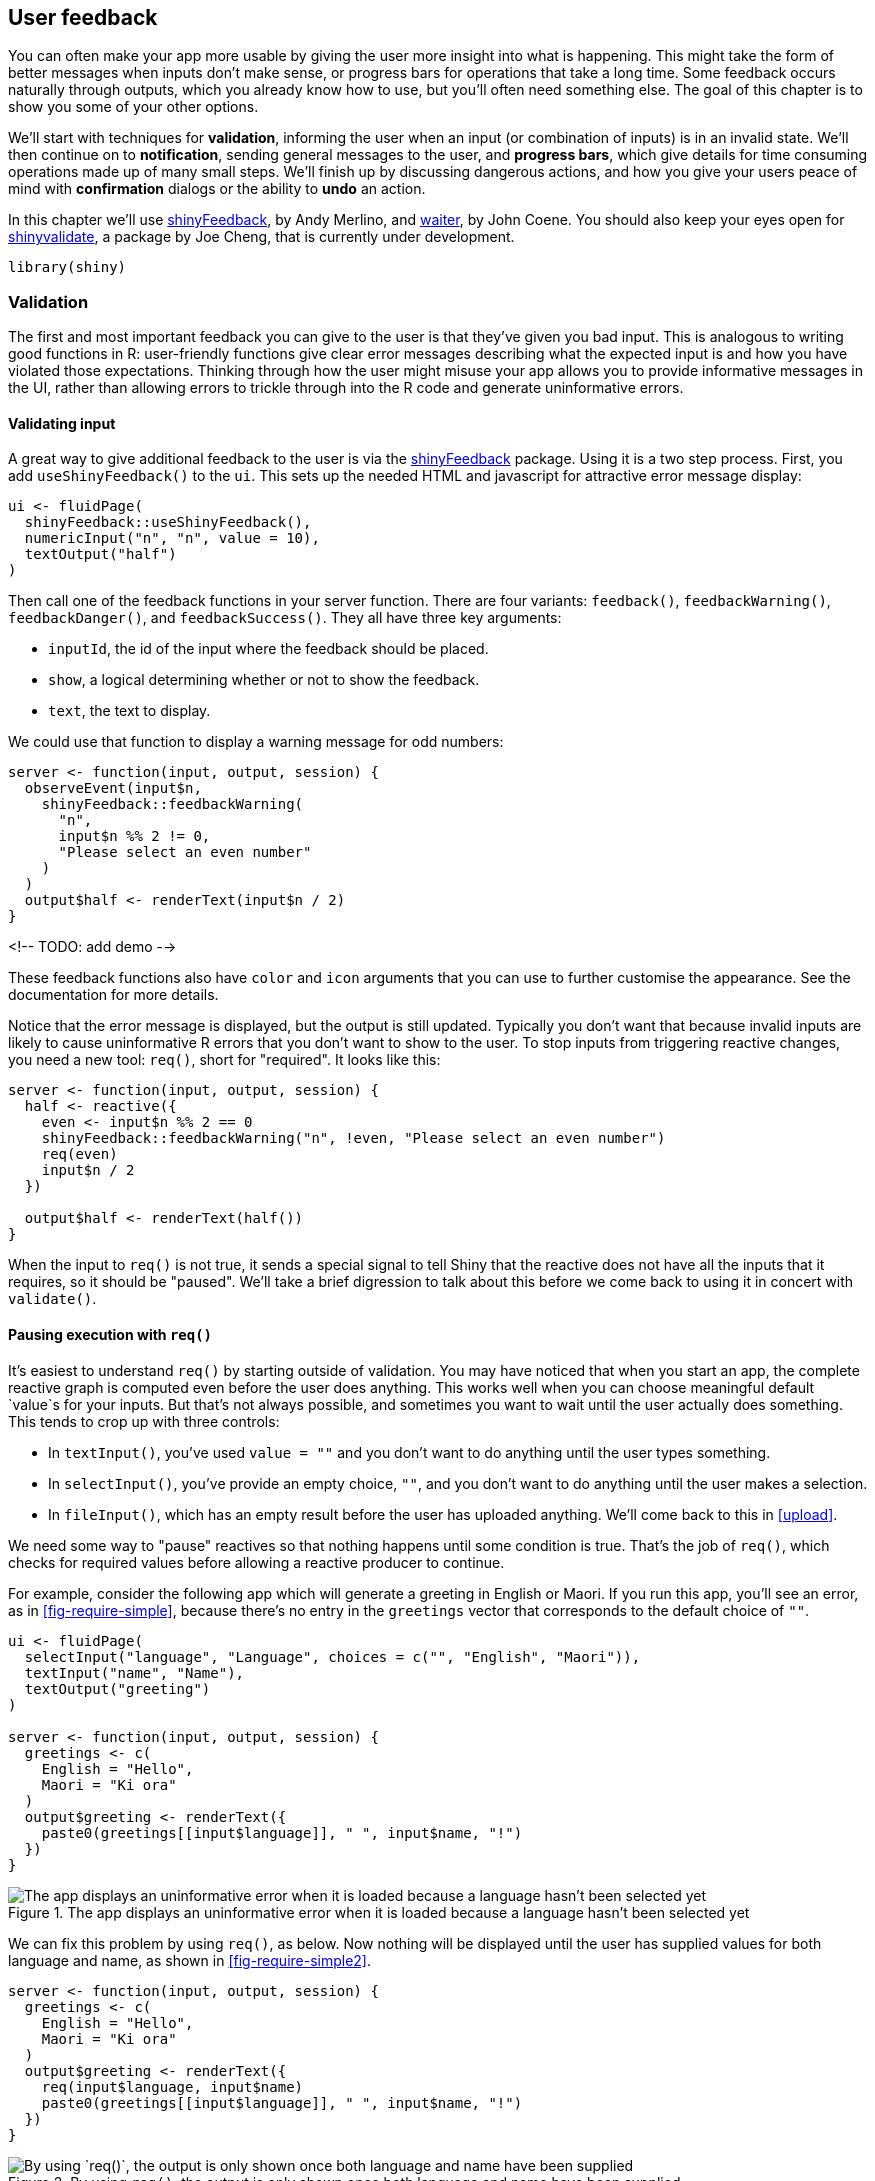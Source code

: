 [[action-feedback]]
== User feedback 

You can often make your app more usable by giving the user more insight into what is happening.
This might take the form of better messages when inputs don't make sense, or progress bars for operations that take a long time.
Some feedback occurs naturally through outputs, which you already know how to use, but you'll often need something else.
The goal of this chapter is to show you some of your other options.

We'll start with techniques for **validation**, informing the user when an input (or combination of inputs) is in an invalid state.
We'll then continue on to **notification**, sending general messages to the user, and **progress bars**, which give details for time consuming operations made up of many small steps.
We'll finish up by discussing dangerous actions, and how you give your users peace of mind with **confirmation** dialogs or the ability to **undo** an action.

In this chapter we'll use https://github.com/merlinoa/shinyFeedback[shinyFeedback], by Andy Merlino, and http://waiter.john-coene.com/[waiter], by John Coene.
You should also keep your eyes open for https://rstudio.github.io/shinyvalidate/[shinyvalidate], a package by Joe Cheng, that is currently under development.

[source, r]
----
library(shiny)
----

[[validate]]
=== Validation 

The first and most important feedback you can give to the user is that they've given you bad input.
This is analogous to writing good functions in R: user-friendly functions give clear error messages describing what the expected input is and how you have violated those expectations.
Thinking through how the user might misuse your app allows you to provide informative messages in the UI, rather than allowing errors to trickle through into the R code and generate uninformative errors.

==== Validating input

A great way to give additional feedback to the user is via the https://github.com/merlinoa/shinyFeedback[shinyFeedback] package.
Using it is a two step process.
First, you add `useShinyFeedback()` to the `ui`.
This sets up the needed HTML and javascript for attractive error message display:

[source, r]
----
ui <- fluidPage(
  shinyFeedback::useShinyFeedback(),
  numericInput("n", "n", value = 10),
  textOutput("half")
)
----

Then call one of the feedback functions in your server function.
There are four variants: `feedback()`, `feedbackWarning()`, `feedbackDanger()`, and `feedbackSuccess()`.
They all have three key arguments:

-   `inputId`, the id of the input where the feedback should be placed.
-   `show`, a logical determining whether or not to show the feedback.
-   `text`, the text to display.

We could use that function to display a warning message for odd numbers:

[source, r]
----
server <- function(input, output, session) {
  observeEvent(input$n,
    shinyFeedback::feedbackWarning(
      "n", 
      input$n %% 2 != 0,
      "Please select an even number"
    )  
  )
  output$half <- renderText(input$n / 2)
}
----

<!-- TODO: add demo -->

These feedback functions also have `color` and `icon` arguments that you can use to further customise the appearance.
See the documentation for more details.

Notice that the error message is displayed, but the output is still updated.
Typically you don't want that because invalid inputs are likely to cause uninformative R errors that you don't want to show to the user.
To stop inputs from triggering reactive changes, you need a new tool: `req()`, short for "required".
It looks like this:

[source, r]
----
server <- function(input, output, session) {
  half <- reactive({
    even <- input$n %% 2 == 0
    shinyFeedback::feedbackWarning("n", !even, "Please select an even number")
    req(even)
    input$n / 2    
  })
  
  output$half <- renderText(half())
}
----

When the input to `req()` is not true, it sends a special signal to tell Shiny that the reactive does not have all the inputs that it requires, so it should be "paused".
We'll take a brief digression to talk about this before we come back to using it in concert with `validate()`.

==== Pausing execution with `req()`

It's easiest to understand `req()` by starting outside of validation.
You may have noticed that when you start an app, the complete reactive graph is computed even before the user does anything.
This works well when you can choose meaningful default `value`s for your inputs.
But that's not always possible, and sometimes you want to wait until the user actually does something.
This tends to crop up with three controls:

-   In `textInput()`, you've used `value = ""` and you don't want to do anything until the user types something.

-   In `selectInput()`, you've provide an empty choice, `""`, and you don't want to do anything until the user makes a selection.

-   In `fileInput()`, which has an empty result before the user has uploaded anything.
    We'll come back to this in <<upload>>.

We need some way to "pause" reactives so that nothing happens until some condition is true.
That's the job of `req()`, which checks for required values before allowing a reactive producer to continue.

For example, consider the following app which will generate a greeting in English or Maori.
If you run this app, you'll see an error, as in <<fig-require-simple>>, because there's no entry in the `greetings` vector that corresponds to the default choice of `""`.

[source, r]
----
ui <- fluidPage(
  selectInput("language", "Language", choices = c("", "English", "Maori")),
  textInput("name", "Name"),
  textOutput("greeting")
)

server <- function(input, output, session) {
  greetings <- c(
    English = "Hello", 
    Maori = "Ki ora"
  )
  output$greeting <- renderText({
    paste0(greetings[[input$language]], " ", input$name, "!")
  })
}
----


.The app displays an uninformative error when it is loaded because a language hasn't been selected yet
image::demos/action-feedback/require-simple.png["The app displays an uninformative error when it is loaded because a language hasn't been selected yet"]


We can fix this problem by using `req()`, as below.
Now nothing will be displayed until the user has supplied values for both language and name, as shown in <<fig-require-simple2>>.

[source, r]
----
server <- function(input, output, session) {
  greetings <- c(
    English = "Hello", 
    Maori = "Ki ora"
  )
  output$greeting <- renderText({
    req(input$language, input$name)
    paste0(greetings[[input$language]], " ", input$name, "!")
  })
}
----


.By using `req()`, the output is only shown once both language and name have been supplied
image::demos/action-feedback/require-simple2-on-load.png["By using `req()`, the output is only shown once both language and name have been supplied"]


`req()` works by signalling a special **condition**footnote:["Condition" is a technical term that includes errors, warnings, and messages.].
This special condition causes all downstream reactives and outputs to stop executing.
Technically, it leaves any downstream reactive consumers in an invalidated state.
We'll come back to this terminology in <<reactivity-components>>.

`req()` is designed so that `req(input$x)` will only proceed if the user has supplied a value, regardless of the type of the input control[^2].
You can also use `req()` with your own logical statement if needed.
For example, `req(input$a > 0)` will permit computation to proceed when `a` is greater than 0; this is typically the form you'll use when performing validation, as we'll see next.

==== `req()` and validation

Let's combine `req()` and shinyFeedback to solve a more challenging problem.
I'm going to return to the simple app we made in <<basic-app>> which allowed you to select a built-in dataset and see its contents.
I'm going to make it more general and more complex by using `textInput()` instead of `selectInput()`.
The UI changes very little:

[source, r]
----
ui <- fluidPage(
  shinyFeedback::useShinyFeedback(),
  textInput("dataset", "Dataset name"), 
  tableOutput("data")
)
----

But the server function needs to get a little more complex.
We're going to use `req()` in two ways:

-   We only want to proceed with computation if the user has entered a value so we do `req(input$dataset)`.

-   Then we check to see if the supplied name actually exists.
    If it doesn't, we display an error message, and then use `req()` to pause computation.
    Note the use of `cancelOutput = TRUE`: normally "pausing" a reactive will reset all downstream outputs; using `cancelOutput = TRUE` leaves them displaying the last good value.
    This is important for `textInput()` which may trigger an update while you're in the middle of typing a name.

[source, r]
----
server <- function(input, output, session) {
  data <- reactive({
    req(input$dataset)
    
    exists <- exists(input$dataset, "package:datasets")
    shinyFeedback::feedbackDanger("dataset", !exists, "Unknown dataset")
    req(exists, cancelOutput = TRUE)

    get(input$dataset, "package:datasets")
  })
  
  output$data <- renderTable({
    head(data())
  })
}
----

<!-- TODO: add demo -->

==== Validate output

shinyFeedback is great when the problem is related to a single input.
But sometimes the invalid state is a result of a combination of inputs.
In this case it doesn't really make sense to put the error next to an input (which one would you put it beside?) and instead it makes more sense to put it in the output.

You can do so with a tool built into shiny: `validate()`.
When called inside a reactive or an output, `validate(message)` stops execution of the rest of the code and instead displays `message` in any downstream outputs.
The following code shows a simple example where we don't want to log or square-root negative values.

[source, r]
----
ui <- fluidPage(
  numericInput("x", "x", value = 0),
  selectInput("trans", "transformation", 
    choices = c("square", "log", "square-root")
  ),
  textOutput("out")
)

server <- function(input, output, server) {
  output$out <- renderText({
    if (input$x < 0 && input$trans %in% c("log", "square-root")) {
      validate("x can not be negative for this transformation")
    }
    
    switch(input$trans,
      square = input$x ^ 2,
      "square-root" = sqrt(input$x),
      log = log(input$x)
    )
  })
}
----

<!-- TODO: add demo. 1) default 2) x = -1 3) trans = "log" -->

=== Notifications

If there isn't a problem and you just want to let the user know what's happening, then you want a **notification**.
In Shiny, notifications are created with `showNotification()`, and stack in the bottom right of the page.
There are three basic ways to use `showNotification()`:

-   To show a transient notification that automatically disappears after a fixed amount of time.

-   To show a notification when a process starts and remove it when the process ends.

-   To update a single notification with progressive updates.

These three techniques are discussed below.

==== Transient notification

The simplest way to use `showNotification()` is to call it with a single argument: the message that you want to display.

[source, r]
----
ui <- fluidPage(
  actionButton("goodnight", "Good night")
)
server <- function(input, output, session) {
  observeEvent(input$goodnight, {
    showNotification("So long")
    Sys.sleep(1)
    showNotification("Farewell")
    Sys.sleep(1)
    showNotification("Auf Wiedersehen")
    Sys.sleep(1)
    showNotification("Adieu")
  })
}
----

By default, the message will disappear after 5 seconds, which you can override by setting `duration`, or the user can dismiss it earlier by clicking the close button.
If you want to make the notification more prominent, you can set the `type` argument to one of "message", "warning", or "error".

[source, r]
----
server <- function(input, output, session) {
  observeEvent(input$goodnight, {
    showNotification("So long")
    Sys.sleep(1)
    showNotification("Farewell", type = "message")
    Sys.sleep(1)
    showNotification("Auf Wiedersehen", type = "warning")
    Sys.sleep(1)
    showNotification("Adieu", type = "error")
  })
}
----

<!-- TODO: add demo -->

==== Removing on completion

It's often useful to tie the presence of a notification to a long-running task.
In this case, you want to show the notification when the task starts, and remove the notification when the task completes.
To do this, you'll need to:

-   Set `duration = NULL` and `closeButton = FALSE` so that the notification stays visible until the task is complete.

-   Store the `id` returned by `showNotification()`, and then pass this value to `removeNotification()`.
    The most reliable way to do so is to use `on.exit()`, which ensures that the notification is removed regardless of how the task completes (either successfully or with an error).
    You can learn more about `on.exit()` in https://adv-r.hadley.nz/functions.html#on-exit[Advanced R]{.uri}.

The following example puts the pieces together to show how you might keep the user up to date when reading in a large csv file[^3]:

[source, r]
----
server <- function(input, output, session) {
  data <- reactive({
    id <- showNotification("Reading data...", duration = NULL, closeButton = FALSE)
    on.exit(removeNotification(id), add = TRUE)
    
    read.csv(input$file$datapath)
  })
}
----

Generally, these sort of notifications will live in a reactive, because that ensures that the long-running computation is only re-run when needed.

==== Progressive updates

As you saw in the first example, multiple calls to `showNotification()` usually create multiple notifications.
You can instead update a single notification by capturing the `id` from the first call and using it in subsequent calls.
This is useful if your long-running task has multiple subcomponents.

[source, r]
----
ui <- fluidPage(
  tableOutput("data")
)

server <- function(input, output, session) {
  notify <- function(msg, id = NULL) {
    showNotification(msg, id = id, duration = NULL, closeButton = FALSE)
  }

  data <- reactive({ 
    id <- notify("Reading data...")
    on.exit(removeNotification(id), add = TRUE)
    Sys.sleep(1)
      
    notify("Reticulating splines...", id = id)
    Sys.sleep(1)
    
    notify("Herding llamas...", id = id)
    Sys.sleep(1)

    notify("Orthogonalizing matrices...", id = id)
    Sys.sleep(1)
        
    mtcars
  })
  
  output$data <- renderTable(head(data()))
}
----

=== Progress bars

For long-running tasks, the best type of feedback is a progress bar.
As well as telling you where you are in the process, it also helps you estimate how much longer it's going to be: should you take a deep breath, go get a coffee, or come back tomorrow?
In this section, I'll show two techniques for displaying progress bars, one built into Shiny, and one from the https://waiter.john-coene.com/[waiter] package developed by John Coene.
Both work roughly the same way, first creating an R6 object and then calling an update method after each step.

Unfortunately both techniques suffer from the same major drawback: to use a progress bar you need to be able to divide the big task into a known number of small pieces that each take roughly the same amount of time.
This is often hard, particularly since the underlying code is often written in C and it has no way to communicate progress updates to you.
We are working on tools in the https://github.com/r-lib/progress[progress package] so that packages like dplyr, readr, and vroom will generate progress bars that you can easily forward to Shiny.
I'll update this chapter when that approach is mature enough to use.

==== Shiny

The following code block shows the basic lifecycle of a Shiny progress bar:

[source, r]
----
# Create a progress bar object with `Progress$new(max = number_of_steps)`.
progress <- Progress$new(max = 5)

# Display the progress bar by calling the `$set()` method, 
# providing a title for the progress bar in the `message` argument.
progress$set(message = "Starting process")

# Call `$inc()` repeatedly, once for each step.
for (i in 1:5) {
  progress$inc(1)
}

# When done, call `$close()` to terminate the progress bar.
progress$close()
----

Here's how that might look in a complete Shiny app:

[source, r]
----
ui <- fluidPage(
  numericInput("steps", "How many steps?", 10),
  actionButton("go", "go"),
  textOutput("result")
)

server <- function(input, output, session) {
  data <- eventReactive(input$go, {
    progress <- Progress$new(max = input$steps)
    on.exit(progress$close())
    
    progress$set(message = "Computing random number")
    for (i in seq_len(input$steps)) {
      Sys.sleep(0.5)
      progress$inc(1)
    }
    runif(1)
  })
  
  output$result <- renderText(round(data(), 2))
}
----

Here I'm using `Sys.sleep()` to simulate a long running operation; in your code this would be a moderately expensive operation.

Note that I paired a button with `eventReactive()` to allow the user to control when the long running event is launched.
This is good practice for any task that requires a progress bar.

==== Waiter

The built-in progress bar is great for the basics, but if you want something that provides more visual options, you might try the https://waiter.john-coene.com/ "⌘+Click to follow link"[waiter] package.
Adapting the above code to work with Waiter is straightforward.
In the UI, we add `use_waitress()`:

[source, r]
----
ui <- fluidPage(
  waiter::use_waitress(),
  numericInput("steps", "How many steps?", 10),
  actionButton("go", "go"),
  textOutput("result")
)
----

And then we replace `Progress` with `Waitress`.
We skip the `$set()` call because waiter's progress bars don't have labels.

[source, r]
----
server <- function(input, output, session) {
  data <- eventReactive(input$go, {
    waitress <- waiter::Waitress$new(max = input$steps)
    on.exit(waitress$close())
    
    for (i in seq_len(input$steps)) {
      Sys.sleep(0.5)
      waitress$inc(1)
    }
    
    runif(1)
  })
  
  output$result <- renderText(round(data(), 2))
}
----

The default display is a thin progress bar at the top of the page, but there are a number of ways to customise the output:

-   You can override the default `theme` to use one of:

    -   `overlay`: an opaque progress bar that hides the whole page
    -   `overlay-opacity`: a translucent progress bar that covers the whole page
    -   `overlay-percent`: an opaque progress bar that also displays a numeric percentage.

-   Instead of showing a progress bar for the entire page, you can overlay it on an existing input or output by setting the `selector` parameter, e.g.:

    [source, r]
    ----
    waitress <- Waitress$new(selector = "#steps", theme = "overlay")
    ----

==== Spinners

Sometimes you don't know exactly how long an operation will take, and you just want to display an animated spinner that reassures the user that something is happening.
You can also use the waiter package for this task; just switch from using a `Waitress` to using a `Waiter`:

[source, r]
----
ui <- fluidPage(
  waiter::use_waiter(),
  actionButton("go", "go"),
  textOutput("result")
)

server <- function(input, output, session) {
  data <- eventReactive(input$go, {
    waiter <- waiter::Waiter$new()
    waiter$show()
    on.exit(waiter$hide())
    
    Sys.sleep(sample(5, 1))
    runif(1)
  })
  output$result <- renderText(round(data(), 2))
}
----

Like `Waitress`, you can also use `Waiter`s for specific outputs.
These waiters can automatically remove the spinner when the output updates, so the code is even simpler:

[source, r]
----
ui <- fluidPage(
  waiter::use_waiter(),
  actionButton("go", "go"),
  plotOutput("plot"),
)

server <- function(input, output, session) {
  data <- eventReactive(input$go, {
    waiter::Waiter$new(id = "plot")$show()
    
    Sys.sleep(3)
    data.frame(x = runif(50), y = runif(50))
  })
  
  output$plot <- renderPlot(plot(data()), res = 96)
}
----

The waiter package provides a large variety of spinners to choose from; see your options at `?waiter::spinners` and then choose one with (e.g.) `Waiter$new(html = spin_ripple())`.
An even simpler alternative is to use the https://github.com/daattali/shinycssloaders[shinycssloaders] package by Dean Attali.
It uses JS to listen to Shiny events, so it doesn't even need any code on the server side.
Instead, you just use `shinycssloaders::withSpinner()` to wrap outputs that you want to automatically get a spinner when they have been invalidated.

[source, r]
----
library(shinycssloaders)

ui <- fluidPage(
  actionButton("go", "go"),
  withSpinner(plotOutput("plot")),
)
server <- function(input, output, session) {
  data <- eventReactive(input$go, {
    Sys.sleep(3)
    data.frame(x = runif(50), y = runif(50))
  })
  
  output$plot <- renderPlot(plot(data()), res = 96)
}
----

=== Confirming and undoing

Sometimes an action is potentially dangerous, and you either want to make sure that the user *really* wants to do it, or you want to give them the ability to back out before it's too late.
The three techniques in this section lay out your basic options and give you some tips for how you might implement them in your app.

[[feedback-modal]]
==== Explicit confirmation 

The simplest approach to protecting the user from accidentally performing a dangerous action is to require an explicit confirmation.
The easiest way is to use a dialog box which forces the user to pick from one of a small set of actions.
In Shiny, you create a dialog box with `modalDialog()`.
This is called a "modal" dialog because it creates a new "mode" of interaction; you can't interact with the main application until you have dealt with the dialog.

Imagine you have a Shiny app that deletes some files from a directory (or rows in a database etc).
This is hard to undo so you want to make sure that the user is really sure.
You could create a dialog box that requires an explicit confirmation as follows:

[source, r]
----
modal_confirm <- modalDialog(
  "Are you sure you want to continue?",
  title = "Deleting files",
  footer = tagList(
    actionButton("cancel", "Cancel"),
    actionButton("ok", "Delete", class = "btn btn-danger")
  )
)
----

There are a few small, but important, details to consider when creating a dialog box:

-   What should you call the buttons?
    It's best to be descriptive, so avoid yes/no or continue/cancel in favour of recapitulating the key verb.

-   How should you order the buttons?
    Do you put cancel first (like the Mac), or continue first (like Windows)?
    Your best option is to mirror the platform that you think most people will be using.

-   Can you make the dangerous option more obvious?
    Here I've used `class = "btn btn-danger"` to style the button prominently.

Jakob Nielsen has more good advice at <http://www.useit.com/alertbox/ok-cancel.html>.

Let's use this dialog in a real (if very simple) app.
Our UI exposes a single button to "delete all the files":

[source, r]
----
ui <- fluidPage(
  actionButton("delete", "Delete all files?")
)
----

There are two new ideas in the `server()`:

-   We use `showModal()` and `removeModal()` to show and hide the dialog.

-   We observe events generated by the UI from `modal_confirm`.
    These objects aren't created statically in the `ui`, but are instead dynamically added in the `server()` by `showModal()`.
    You'll see that idea in much more detail in <<action-dynamic>>.

[source, r]
----
server <- function(input, output, session) {
  observeEvent(input$delete, {
    showModal(modal_confirm)
  })
  
  observeEvent(input$ok, {
    showNotification("Files deleted")
    removeModal()
  })
  observeEvent(input$cancel, 
    removeModal()
  )
}
----

<!-- TODO: add demo  -->

==== Undoing an action

Explicit confirmation is most useful for destructive actions that are only performed infrequently.
You should avoid it if you want to reduce the errors made by frequent actions.
For example, this technique would not work for twitter --- if there was a dialog box that said "Are you sure you want to tweet this?" you would soon learn to automatically click yes, and still feel the same feeling of regret when you notice a typo 10s after tweeting.

In this situation a better approach is to wait few seconds before actually performing the action, giving the user a chance to notice any problems and undo them.
This isn't really an undo (since you're not actually doing anything), but it's an evocative word that users will understand.

I illustrate the technique with a website that I personally wish had an undo button: Twitter.
The essence of the Twitter UI is very simple: there's a text area to compose your tweet and a button to send it:

[source, r]
----
ui <- fluidPage(
  textAreaInput("message", 
    label = NULL, 
    placeholder = "What's happening?",
    rows = 3
  ),
  actionButton("tweet", "Tweet")
)
----

The server function is quite complex and requires some techniques that we haven't talked about.
Don't worry too much about understanding the code, focus on the basic idea: we use some special arguments to `observeEvent()` to run some code after a few seconds.
The big new idea is that we capture the result of `observeEvent()` and save it to a variable; this allows us to destroy the observer so the code that would really send the tweet is never run.

[source, r]
----
runLater <- function(action, seconds = 3) {
  observeEvent(
    invalidateLater(seconds * 1000), action, 
    ignoreInit = TRUE, 
    once = TRUE, 
    ignoreNULL = FALSE,
    autoDestroy = FALSE
  )
}

server <- function(input, output, session) {
  waiting <- NULL
  last_message <- NULL
  
  observeEvent(input$tweet, {
    notification <- glue::glue("Tweeted '{input$message}'")
    last_message <<- input$message
    updateTextAreaInput(session, "message", value = "")

    showNotification(
      notification,
      action = actionButton("undo", "Undo?"),
      duration = NULL,
      closeButton = FALSE,
      id = "tweeted",
      type = "warning"
    )

    waiting <<- runLater({
      cat("Actually sending tweet...\n")
      removeNotification("tweeted")
    })
  })
  
  observeEvent(input$undo, {
    waiting$destroy()
    showNotification("Tweet retracted", id = "tweeted")
    updateTextAreaInput(session, "message", value = last_message)
  })
}
----

<!-- TODO: add demo -->

==== Trash

For actions that you might regret days later, a more sophisticated pattern is to implement something like the trash or recycling bin on your computer.
When you delete a file, it isn't permanently deleted but instead is moved to a holding cell, which requires a separate action to empty.
This is like the "undo" option on steroids; you have a lot of time to regret your action.
It's also a bit like the confirmation; you have to do two separate actions to make deletion permanent.

The primary downside of this technique is that it is substantially more complicated to implement (you have to have a separate "holding cell" that stores the information needed to undo the action), and requires regular intervention from the user to avoid accumulating.
For that reason, I think it's beyond the scope of all but the most complicated Shiny apps, so I'm not going to show an implementation here.

=== Exercises

    If you're interested, you can learn more of the details of R's condition system in https://adv-r.hadley.nz/conditions.html[].

[^2]: More precisely, `req()` proceeds only if its inputs are **truthy**, i.e. any value apart from `FALSE`, `NULL` , `""`, or a handful of other special cases described in `?isTruthy`.

[^3]: If reading csv files is a bottleneck in your application should consider using `data.table::fread()` and `vroom::vroom()` instead; they can be orders of magnitude faster than `read.csv()`.
